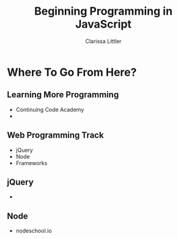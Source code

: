 #+TITLE: Beginning Programming in JavaScript
#+AUTHOR: Clarissa Littler

#+startup: beamer
#+BEAMER_THEME: Madrid
#+LaTeX_CLASS: beamer
#+LaTeX_CLASS_OPTIONS: [bigger]
#+BEAMER_FRAME_LEVEL: 2

* Where To Go From Here?
** Learning More Programming
   + Continuing Code Academy \pause
   + 
** Web Programming Track
   + jQuery \pause
   + Node \pause
   + Frameworks
** jQuery
   + 
** Node
   + nodeschool.io

